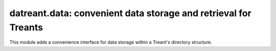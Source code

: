 ================================================================
datreant.data: convenient data storage and retrieval for Treants
================================================================

This module adds a convenience interface for data storage within a Treant's
directory structure.
